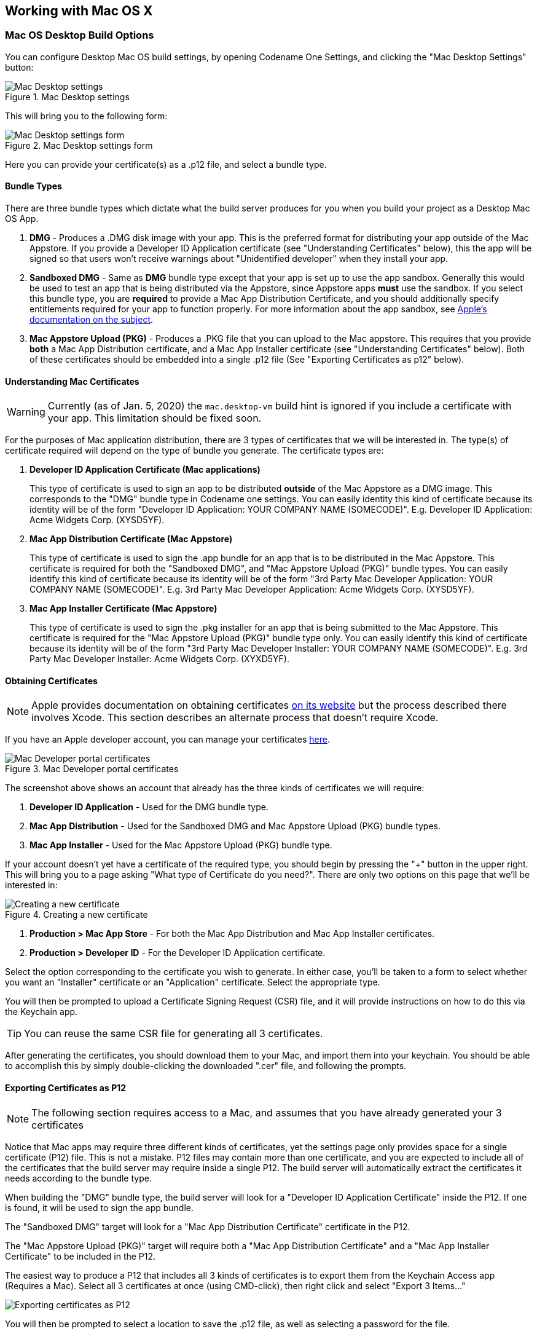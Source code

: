 == Working with Mac OS X

=== Mac OS Desktop Build Options

You can configure Desktop Mac OS build settings, by opening Codename One Settings, and clicking the "Mac Desktop Settings" button:

.Mac Desktop settings
image::img/mac-desktop-settings-button.png[Mac Desktop settings,scaledwidth=30%]

This will bring you to the following form:

.Mac Desktop settings form
image::img/mac-desktop-settings-form.png[Mac Desktop settings form,scaledwidth=30%]

Here you can provide your certificate(s) as a .p12 file, and select a bundle type.

==== Bundle Types

There are three bundle types which dictate what the build server produces for you when you build your project as a Desktop Mac OS  App.

. **DMG** - Produces a .DMG disk image with your app.  This is the preferred format for distributing your app outside of the Mac Appstore.  If you provide a Developer ID Application certificate (see "Understanding Certificates" below), this the app will be signed so that users won't receive warnings about "Unidentified developer" when they install your app.
. **Sandboxed DMG** - Same as **DMG** bundle type except that your app is set up to use the app sandbox.  Generally this would be used to test an app that is being distributed via the Appstore, since Appstore apps *must* use the sandbox.  If you select this bundle type, you are *required* to provide a Mac App Distribution Certificate, and you should additionally specify entitlements required for your app to function properly.   For more information about the app sandbox, see https://developer.apple.com/app-sandboxing/[Apple's documentation on the subject].
. **Mac Appstore Upload (PKG)** - Produces a .PKG file that you can upload to the Mac appstore.  This requires that you provide *both* a Mac App Distribution certificate, and a Mac App Installer certificate (see "Understanding Certificates" below).  Both of these certificates should be embedded into a single .p12 file (See "Exporting Certificates as p12" below).

====  Understanding Mac Certificates

WARNING: Currently (as of Jan. 5, 2020) the `mac.desktop-vm` build hint is ignored if you include a certificate with your app.  This limitation should be fixed soon.

For the purposes of Mac application distribution, there are 3 types of certificates that we will be interested in.  The type(s) of certificate required will depend on the type of bundle you generate.  The certificate types are:

. **Developer ID Application Certificate (Mac applications)**
+
This type of certificate is used to sign an app to be distributed *outside* of the Mac Appstore as a DMG image.  This corresponds to the "DMG" bundle type in Codename one settings.  You can easily identity this kind of certificate because its identity will be of the form "Developer ID Application: YOUR COMPANY NAME (SOMECODE)".  E.g. Developer ID Application: Acme Widgets Corp. (XYSD5YF).
. **Mac App Distribution Certificate (Mac Appstore)**
+
This type of certificate is used to sign the .app bundle for an app that is to be distributed in the Mac Appstore.  This certificate is required for both the "Sandboxed DMG", and "Mac Appstore Upload (PKG)" bundle types.  You can easily identify this kind of certificate because its identity will be of the form "3rd Party Mac Developer Application: YOUR COMPANY NAME (SOMECODE)".  E.g. 3rd Party Mac Developer Application: Acme Widgets Corp. (XYSD5YF).
. **Mac App Installer Certificate (Mac Appstore)**
+
This type of certificate is used to sign the .pkg installer for an app that is being submitted to the Mac Appstore.  This certificate is required for the "Mac Appstore Upload (PKG)" bundle type only.  You can easily identify this kind of certificate because its identity will be of the form "3rd Party Mac Developer Installer: YOUR COMPANY NAME (SOMECODE)".  E.g. 3rd Party Mac Developer Installer: Acme Widgets Corp. (XYXD5YF).

==== Obtaining Certificates

NOTE: Apple provides documentation on obtaining certificates https://developer.apple.com/library/content/documentation/IDEs/Conceptual/AppDistributionGuide/MaintainingCertificates/MaintainingCertificates.html#//apple_ref/doc/uid/TP40012582-CH31-SW6[on its website] but the process described there involves Xcode.  This section describes an alternate process that doesn't require Xcode.

If you have an Apple developer account, you can manage your certificates https://developer.apple.com/account/mac/certificate[here].

.Mac Developer portal certificates
image::img/mac-developer-certificates.png[Mac Developer portal certificates,scaledwidth=30%]

The screenshot above shows an account that already has the three kinds of certificates we will require:

. **Developer ID Application** - Used for the DMG bundle type.
. **Mac App Distribution** - Used for the Sandboxed DMG and Mac Appstore Upload (PKG) bundle types.
. **Mac App Installer** - Used for the Mac Appstore Upload (PKG) bundle type.

If your account doesn't yet have a certificate of the required type, you should begin by pressing the "+" button in the upper right.  This will bring you to a page asking "What type of Certificate do you need?".  There are only two options on this page that we'll be interested in:

.Creating a new certificate
image::img/mac-developer-guide-what-type-of-certificate.png[Creating a new certificate,scaledwidth=30%]

. **Production > Mac App Store** - For both the Mac App Distribution and Mac App Installer certificates.
. **Production > Developer ID** - For the Developer ID Application certificate.

Select the option corresponding to the certificate you wish to generate.  In either case, you'll be taken to a form to select whether you want an "Installer" certificate or an "Application" certificate.  Select the appropriate type.

You will then be prompted to upload a Certificate Signing Request (CSR) file, and it will provide instructions on how to do this via the Keychain app.

TIP: You can reuse the same CSR file for generating all 3 certificates.

After generating the certificates, you should download them to your Mac, and import them into your keychain.  You should be able to accomplish this by simply double-clicking the downloaded ".cer" file, and following the prompts.

==== Exporting Certificates as P12

NOTE: The following section requires access to a Mac, and assumes that you have already generated your 3 certificates

Notice that Mac apps may require three different kinds of certificates, yet the settings page only provides space for a single certificate (P12) file.  This is not a mistake.  P12 files may contain more than one certificate, and you are expected to include all of the certificates that the build server may require inside a single P12.  The build server will automatically extract the certificates it needs according to the bundle type.

When building the "DMG" bundle type, the build server will look for a "Developer ID Application Certificate" inside the P12.  If one is found, it will be used to sign the app bundle.

The "Sandboxed DMG" target will look for a "Mac App Distribution Certificate" certificate in the P12.

The "Mac Appstore Upload (PKG)" target will require both a "Mac App Distribution Certificate" and a "Mac App Installer Certificate" to be included in the P12.

The easiest way to produce a P12 that includes all 3 kinds of certificates is to export them from the Keychain Access app (Requires a Mac).  Select all 3 certificates at once (using CMD-click), then right click and select "Export 3 Items..."

image::img/mac-desktop-export-certificates-as-p12.png[Exporting certificates as P12,scaledwidth=10%]

You will then be prompted to select a location to save the .p12 file, as well as selecting a password for the file.


==== Entitlements

When distributing apps in the Mac Appstore, or when using the "Sandboxed DMG" bundle type, your app is run inside a sandboxed environment, meaning that it doesn't have access to the outside world. It is provided its own "sandboxed" container for file system access, and it doesn't get any network access.  If your app requires access to the "outside world", you need to request entitlements for that access.  If you select a bundle type that uses the sandbox, you you will be shown a list of all of the available entitlements from which you can "check" the ones that you wish to include.

.App sandbox entitlements
image::img/mac-desktop-entitlements.png[App sandbox entitlements,scaledwidth=30%]

For more information about the app sandbox, and a full list of entitlements, see https://developer.apple.com/library/content/documentation/Miscellaneous/Reference/EntitlementKeyReference/Chapters/EnablingAppSandbox.html[Apple's documentation on the subject].

TIP: You can specify entitlements using the build hint `desktop.mac.entitlement.XXXX` where XXX is the entitlement you wish to set.  E.g. `desktop.mac.entitlement.com.apple.security.network.client=true`

==== Custom Info.plist Entries

You can add custom entries to the https://developer.apple.com/library/archive/documentation/General/Reference/InfoPlistKeyReference/Introduction/Introduction.html[Info.plist file] using the following build hints:

desktop.mac.plist.KEYNAME::
Injects the entry with key `KEYNAME` into the Info.plist file.  E.g. `desktop.mac.plist.LSApplicationCategoryType=public.app-category.business`


